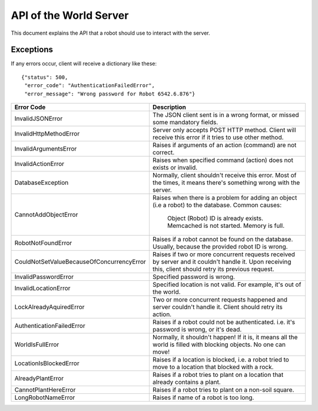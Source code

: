 .. highlight:: json
  :linenothreshold: 5

API of the World Server
=======================

This document explains the API that a robot should use to interact with the server.

Exceptions
----------

If any errors occur, client will receive a dictionary like these::

    {"status": 500,
     "error_code": "AuthenticationFailedError",
     "error_message": "Wrong password for Robot 6542.6.876"}

=========================================  =====================================
Error Code                                 Description
=========================================  =====================================
InvalidJSONError                           The JSON client sent is in a wrong format, or missed some mandatory fields.
InvalidHttpMethodError                     Server only accepts POST HTTP method. Client will receive this error if it tries to use other method.
InvalidArgumentsError                      Raises if arguments of an action (command) are not correct.
InvalidActionError                         Raises when specified command (action) does not exists or invalid.
DatabaseException                          Normally, client shouldn't receive this error. Most of the times, it means there's something wrong with the server.
CannotAddObjectError                       Raises when there is a problem for adding an object (i.e a robot) to the database.
                                           Common causes:
                                              Object (Robot) ID is already exists.
                                              Memcached is not started.
                                              Memory is full.
RobotNotFoundError                         Raises if a robot cannot be found on the database. Usually, because the provided robot ID is wrong.
CouldNotSetValueBecauseOfConcurrencyError  Raises if two or more concurrent requests received by server and it couldn't handle it. Upon receiving this, client should retry its previous request.
InvalidPasswordError                       Specified password is wrong.
InvalidLocationError                       Specified location is not valid. For example, it's out of the world.
LockAlreadyAquiredError                    Two or more concurrent requests happened and server couldn't handle it. Client should retry its action.
AuthenticationFailedError                  Raises if a robot could not be authenticated. i.e. it's password is wrong, or it's dead.
WorldIsFullError                           Normally, it shouldn't happen! If it is, it means all the world is filled with blocking objects. No one can move!
LocationIsBlockedError                     Raises if a location is blocked, i.e. a robot tried to move to a location that blocked with a rock.
AlreadyPlantError                          Raises if a robot tries to plant on a location that already contains a plant.
CannotPlantHereError                       Raises if a robot tries to plant on a non-soil square.
LongRobotNameError                         Raises if name of a robot is too long.
=========================================  =====================================

